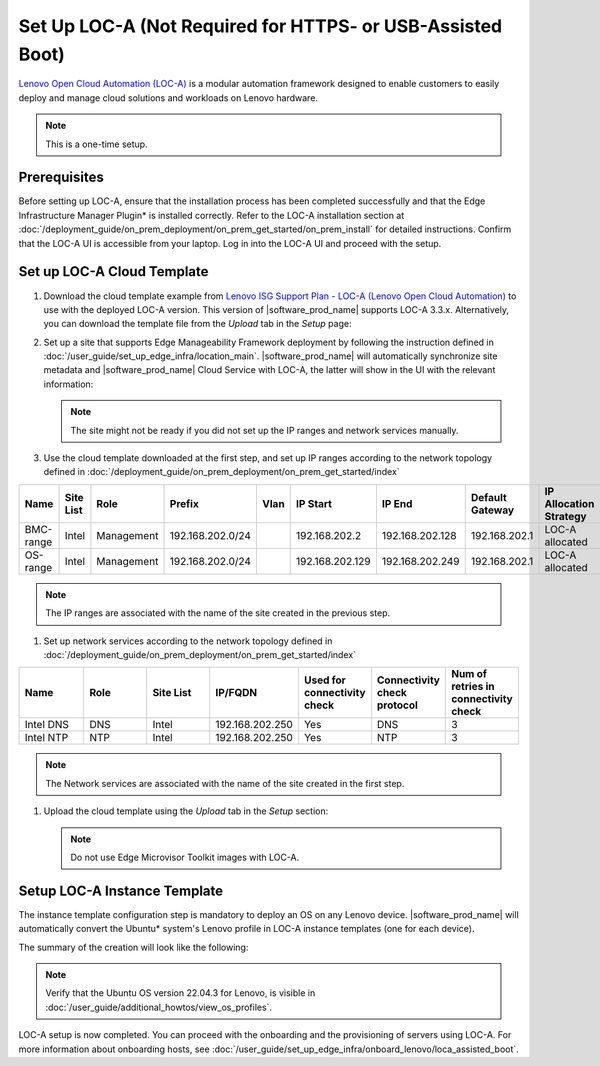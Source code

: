 Set Up LOC-A (Not Required for HTTPS- or USB-Assisted Boot)
===========================================================

`Lenovo Open Cloud Automation (LOC-A) <https://www.lenovo.com/us/en/servers-storage/software/open-cloud-automation/>`_
is a modular automation framework designed to enable customers to easily deploy and manage
cloud solutions and workloads on Lenovo hardware.

.. note::
   This is a one-time setup.

Prerequisites
------------------------------

Before setting up LOC-A, ensure that the installation process has been completed successfully and
that the Edge Infrastructure Manager Plugin* is installed correctly. Refer to the LOC-A installation section at
:doc:`/deployment_guide/on_prem_deployment/on_prem_get_started/on_prem_install` for detailed instructions.
Confirm that the LOC-A UI is accessible from your laptop. Log in into the LOC-A UI and proceed with the setup.

Set up LOC-A Cloud Template
------------------------------

#. Download the cloud template example from
   `Lenovo ISG Support Plan - LOC-A (Lenovo Open Cloud Automation) <https://support.lenovo.com/us/en/solutions/ht509884-loc-a-lenovo-open-cloud-automation-for-vcf>`_
   to use with the deployed LOC-A version. This version of |software_prod_name|\  supports
   LOC-A 3.3.x. Alternatively, you can download the template file from the `Upload`
   tab in the `Setup` page:

   .. image:: ../images/download-template.png
      :alt: Download the template from LOC-A 3.3
      :width: 750px

#. Set up a site that supports Edge Manageability Framework deployment by following the instruction
   defined in :doc:`/user_guide/set_up_edge_infra/location_main`. |software_prod_name|\  will
   automatically synchronize site metadata and |software_prod_name|\  Cloud Service with
   LOC-A, the latter will show in the UI with the relevant information:

   .. image:: ../images/loca-site.png
      :alt: Set up a Site that Supports Edge Manageability Framework Deployment
      :width: 750px

   .. note::
      The site might not be ready if you did not set up the IP ranges and network
      services manually.

#. Use the cloud template downloaded at the first step, and set up IP ranges according to
   the network topology defined in :doc:`/deployment_guide/on_prem_deployment/on_prem_get_started/index`

.. list-table::
   :widths: 20, 20, 20, 20, 20, 20, 20, 20, 20
   :header-rows: 1

   * - Name
     - Site List
     - Role
     - Prefix
     - Vlan
     - IP Start
     - IP End
     - Default Gateway
     - IP Allocation Strategy
   * - BMC-range
     - Intel
     - Management
     - 192.168.202.0/24
     -
     - 192.168.202.2
     - 192.168.202.128
     - 192.168.202.1
     - LOC-A allocated
   * - OS-range
     - Intel
     - Management
     - 192.168.202.0/24
     -
     - 192.168.202.129
     - 192.168.202.249
     - 192.168.202.1
     - LOC-A allocated

.. note:: The IP ranges are associated with the name of the site created in the previous step.

#. Set up network services according to
   the network topology defined in :doc:`/deployment_guide/on_prem_deployment/on_prem_get_started/index`

.. list-table::
   :widths: 20, 20, 20, 20, 20, 20, 20
   :header-rows: 1

   * - Name
     - Role
     - Site List
     - IP/FQDN
     - Used for connectivity check
     - Connectivity check protocol
     - Num of retries in connectivity check

   * - Intel DNS
     - DNS
     - Intel
     - 192.168.202.250
     - Yes
     - DNS
     - 3

   * - Intel NTP
     - NTP
     - Intel
     - 192.168.202.250
     - Yes
     - NTP
     - 3

.. note:: The Network services are associated with the name of the site created in the first step.

#. Upload the cloud template using the `Upload` tab in the `Setup` section:

   .. image:: ../images/upload.png
      :alt: Upload cloud template
      :width: 750px

   .. note:: Do not use Edge Microvisor Toolkit images with LOC-A.

Setup LOC-A Instance Template
------------------------------

The instance template configuration step is mandatory to deploy an OS on any Lenovo device.
|software_prod_name|\  will automatically convert the Ubuntu\* system's Lenovo profile in
LOC-A instance templates (one for each device).

The summary of the creation will look like the following:

.. image:: ../images/template_end.png
   :alt: Create Instance template
   :width: 750px

.. note:: Verify that the Ubuntu OS version 22.04.3 for Lenovo, is visible in
   :doc:`/user_guide/additional_howtos/view_os_profiles`.

LOC-A setup is now completed. You can proceed with the onboarding and the provisioning of
servers using LOC-A. For more information about onboarding hosts, see
:doc:`/user_guide/set_up_edge_infra/onboard_lenovo/loca_assisted_boot`.

